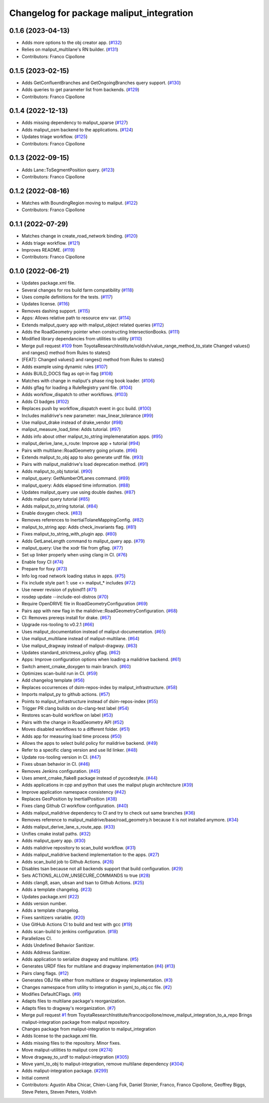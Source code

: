 ^^^^^^^^^^^^^^^^^^^^^^^^^^^^^^^^^^^^^^^^^
Changelog for package maliput_integration
^^^^^^^^^^^^^^^^^^^^^^^^^^^^^^^^^^^^^^^^^

0.1.6 (2023-04-13)
------------------
* Adds more options to the obj creator app. (`#132 <https://github.com/maliput/maliput_integration/issues/132>`_)
* Relies on maliput_multilane's RN builder. (`#131 <https://github.com/maliput/maliput_integration/issues/131>`_)
* Contributors: Franco Cipollone

0.1.5 (2023-02-15)
------------------
* Adds GetConfluentBranches and GetOngoingBranches query support. (`#130 <https://github.com/maliput/maliput_integration/issues/130>`_)
* Adds queries to get parameter list from backends. (`#129 <https://github.com/maliput/maliput_integration/issues/129>`_)
* Contributors: Franco Cipollone

0.1.4 (2022-12-13)
------------------
* Adds missing dependency to maliput_sparse (`#127 <https://github.com/maliput/maliput_integration/issues/127>`_)
* Adds maliput_osm backend to the applications. (`#124 <https://github.com/maliput/maliput_integration/issues/124>`_)
* Updates triage workflow. (`#125 <https://github.com/maliput/maliput_integration/issues/125>`_)
* Contributors: Franco Cipollone

0.1.3 (2022-09-15)
------------------
* Adds Lane::ToSegmentPosition query. (`#123 <https://github.com/maliput/maliput_integration/issues/123>`_)
* Contributors: Franco Cipollone

0.1.2 (2022-08-16)
------------------
* Matches with BoundingRegion moving to maliput. (`#122 <https://github.com/maliput/maliput_integration/issues/122>`_)
* Contributors: Franco Cipollone

0.1.1 (2022-07-29)
------------------
* Matches change in create_road_network binding. (`#120 <https://github.com/maliput/maliput_integration/issues/120>`_)
* Adds triage workflow. (`#121 <https://github.com/maliput/maliput_integration/issues/121>`_)
* Improves README. (`#119 <https://github.com/maliput/maliput_integration/issues/119>`_)
* Contributors: Franco Cipollone

0.1.0 (2022-06-21)
------------------
* Updates package.xml file.
* Several changes for ros build farm compatibility (`#118 <https://github.com/maliput/maliput_integration/issues/118>`_)
* Uses compile definitions for the tests. (`#117 <https://github.com/maliput/maliput_integration/issues/117>`_)
* Updates license. (`#116 <https://github.com/maliput/maliput_integration/issues/116>`_)
* Removes dashing support. (`#115 <https://github.com/maliput/maliput_integration/issues/115>`_)
* Apps: Allows relative path to resource env var. (`#114 <https://github.com/maliput/maliput_integration/issues/114>`_)
* Extends maliput_query app with maliput_object related queries (`#112 <https://github.com/maliput/maliput_integration/issues/112>`_)
* Adds the RoadGeometry pointer when constructing IntersectionBooks. (`#111 <https://github.com/maliput/maliput_integration/issues/111>`_)
* Modified library dependancies from utilities to utility (`#110 <https://github.com/maliput/maliput_integration/issues/110>`_)
* Merge pull request `#109 <https://github.com/maliput/maliput_integration/issues/109>`_ from ToyotaResearchInstitute/voldivh/value_range_method_to_state
  Changed values() and ranges() method from Rules to states()
* [FEAT]: Changed values() and ranges() method from Rules to states()
* Adds example using dynamic rules (`#107 <https://github.com/maliput/maliput_integration/issues/107>`_)
* Adds BUILD_DOCS flag as opt-in flag (`#108 <https://github.com/maliput/maliput_integration/issues/108>`_)
* Matches with change in maliput's phase ring book loader. (`#106 <https://github.com/maliput/maliput_integration/issues/106>`_)
* Adds gflag for loading a RuleRegistry yaml file. (`#104 <https://github.com/maliput/maliput_integration/issues/104>`_)
* Adds workflow_dispatch to other workflows. (`#103 <https://github.com/maliput/maliput_integration/issues/103>`_)
* Adds CI badges (`#102 <https://github.com/maliput/maliput_integration/issues/102>`_)
* Replaces push by workflow_dispatch event in gcc build. (`#100 <https://github.com/maliput/maliput_integration/issues/100>`_)
* Includes malidrive's new parameter: max_linear_tolerance (`#99 <https://github.com/maliput/maliput_integration/issues/99>`_)
* Use maliput_drake instead of drake_vendor (`#98 <https://github.com/maliput/maliput_integration/issues/98>`_)
* maliput_measure_load_time: Adds tutorial. (`#97 <https://github.com/maliput/maliput_integration/issues/97>`_)
* Adds info about other maliput_to_string implemenatation apps. (`#95 <https://github.com/maliput/maliput_integration/issues/95>`_)
* maliput_derive_lane_s_route: Improve app + tutorial (`#94 <https://github.com/maliput/maliput_integration/issues/94>`_)
* Pairs with multilane::RoadGeometry going private. (`#96 <https://github.com/maliput/maliput_integration/issues/96>`_)
* Extends maliput_to_obj app to also generate urdf file. (`#93 <https://github.com/maliput/maliput_integration/issues/93>`_)
* Pairs with maliput_malidrive's load deprecation method. (`#91 <https://github.com/maliput/maliput_integration/issues/91>`_)
* Adds maliput_to_obj tutorial. (`#90 <https://github.com/maliput/maliput_integration/issues/90>`_)
* maliput_query: GetNumberOfLanes command. (`#89 <https://github.com/maliput/maliput_integration/issues/89>`_)
* maliput_query: Adds elapsed time information. (`#88 <https://github.com/maliput/maliput_integration/issues/88>`_)
* Updates maliput_query use using double dashes. (`#87 <https://github.com/maliput/maliput_integration/issues/87>`_)
* Adds maliput query tutorial (`#85 <https://github.com/maliput/maliput_integration/issues/85>`_)
* Adds maliput_to_string tutorial. (`#84 <https://github.com/maliput/maliput_integration/issues/84>`_)
* Enable doxygen check. (`#83 <https://github.com/maliput/maliput_integration/issues/83>`_)
* Removes references to InertialTolaneMappingConfig. (`#82 <https://github.com/maliput/maliput_integration/issues/82>`_)
* maliput_to_string app: Adds check_invariants flag. (`#81 <https://github.com/maliput/maliput_integration/issues/81>`_)
* Fixes maliput_to_string_with_plugin app. (`#80 <https://github.com/maliput/maliput_integration/issues/80>`_)
* Adds GetLaneLength command to maliput_query app. (`#79 <https://github.com/maliput/maliput_integration/issues/79>`_)
* maliput_query: Use the xodr file from gflag. (`#77 <https://github.com/maliput/maliput_integration/issues/77>`_)
* Set up linker properly when using clang in CI. (`#76 <https://github.com/maliput/maliput_integration/issues/76>`_)
* Enable foxy CI (`#74 <https://github.com/maliput/maliput_integration/issues/74>`_)
* Prepare for foxy (`#73 <https://github.com/maliput/maliput_integration/issues/73>`_)
* Info log road network loading status in apps. (`#75 <https://github.com/maliput/maliput_integration/issues/75>`_)
* Fix include style part 1: use <> maliput\_* includes (`#72 <https://github.com/maliput/maliput_integration/issues/72>`_)
* Use newer revision of pybind11 (`#71 <https://github.com/maliput/maliput_integration/issues/71>`_)
* rosdep update --include-eol-distros (`#70 <https://github.com/maliput/maliput_integration/issues/70>`_)
* Require OpenDRIVE file in RoadGeometryConfiguration (`#69 <https://github.com/maliput/maliput_integration/issues/69>`_)
* Pairs app with new flag in the malidrive::RoadGeometryConfiguration. (`#68 <https://github.com/maliput/maliput_integration/issues/68>`_)
* CI: Removes prereqs install for drake. (`#67 <https://github.com/maliput/maliput_integration/issues/67>`_)
* Upgrade ros-tooling to v0.2.1 (`#66 <https://github.com/maliput/maliput_integration/issues/66>`_)
* Uses maliput_documentation instead of maliput-documentation. (`#65 <https://github.com/maliput/maliput_integration/issues/65>`_)
* Use maliput_multilane instead of maliput-multilane. (`#64 <https://github.com/maliput/maliput_integration/issues/64>`_)
* Use maliput_dragway instead of maliput-dragway. (`#63 <https://github.com/maliput/maliput_integration/issues/63>`_)
* Updates standard_strictness_policy gflag. (`#62 <https://github.com/maliput/maliput_integration/issues/62>`_)
* Apps: Improve configuration options when loading a malidrive backend. (`#61 <https://github.com/maliput/maliput_integration/issues/61>`_)
* Switch ament_cmake_doxygen to main branch. (`#60 <https://github.com/maliput/maliput_integration/issues/60>`_)
* Optimizes scan-build run in CI. (`#59 <https://github.com/maliput/maliput_integration/issues/59>`_)
* Add changelog template (`#56 <https://github.com/maliput/maliput_integration/issues/56>`_)
* Replaces occurrences of dsim-repos-index by maliput_infrastructure. (`#58 <https://github.com/maliput/maliput_integration/issues/58>`_)
* Imports maliput_py to github actions. (`#57 <https://github.com/maliput/maliput_integration/issues/57>`_)
* Points to maliput_infrastructure instead of dsim-repos-index (`#55 <https://github.com/maliput/maliput_integration/issues/55>`_)
* Trigger PR clang builds on do-clang-test label (`#54 <https://github.com/maliput/maliput_integration/issues/54>`_)
* Restores scan-build workflow on label (`#53 <https://github.com/maliput/maliput_integration/issues/53>`_)
* Pairs with the change in RoadGeometry API (`#52 <https://github.com/maliput/maliput_integration/issues/52>`_)
* Moves disabled workflows to a different folder. (`#51 <https://github.com/maliput/maliput_integration/issues/51>`_)
* Adds app for measuring load time process (`#50 <https://github.com/maliput/maliput_integration/issues/50>`_)
* Allows the apps to select build policy for malidrive backend. (`#49 <https://github.com/maliput/maliput_integration/issues/49>`_)
* Refer to a specific clang version and use lld linker. (`#48 <https://github.com/maliput/maliput_integration/issues/48>`_)
* Update ros-tooling version in CI. (`#47 <https://github.com/maliput/maliput_integration/issues/47>`_)
* Fixes ubsan behavior in CI. (`#46 <https://github.com/maliput/maliput_integration/issues/46>`_)
* Removes Jenkins configuration. (`#45 <https://github.com/maliput/maliput_integration/issues/45>`_)
* Uses ament_cmake_flake8 package instead of pycodestyle. (`#44 <https://github.com/maliput/maliput_integration/issues/44>`_)
* Adds applications in cpp and python that uses the maliput plugin architecture (`#39 <https://github.com/maliput/maliput_integration/issues/39>`_)
* Improve application namespace consistency (`#42 <https://github.com/maliput/maliput_integration/issues/42>`_)
* Replaces GeoPosition by InertialPosition (`#38 <https://github.com/maliput/maliput_integration/issues/38>`_)
* Fixes clang Github CI workflow configuration. (`#40 <https://github.com/maliput/maliput_integration/issues/40>`_)
* Adds maliput_malidrive dependency to CI and try to check out same branches (`#36 <https://github.com/maliput/maliput_integration/issues/36>`_)
* Removes reference to maliput_malidrive/base/road_geometry.h because it is not installed anymore. (`#34 <https://github.com/maliput/maliput_integration/issues/34>`_)
* Adds maliput_derive_lane_s_route_app. (`#33 <https://github.com/maliput/maliput_integration/issues/33>`_)
* Unifies cmake install paths. (`#32 <https://github.com/maliput/maliput_integration/issues/32>`_)
* Adds maliput_query app. (`#30 <https://github.com/maliput/maliput_integration/issues/30>`_)
* Adds malidrive repository to scan_build workflow. (`#31 <https://github.com/maliput/maliput_integration/issues/31>`_)
* Adds maliput_malidrive backend implementation to the apps. (`#27 <https://github.com/maliput/maliput_integration/issues/27>`_)
* Adds scan_build job to Github Actions. (`#26 <https://github.com/maliput/maliput_integration/issues/26>`_)
* Disables tsan because not all backends support that build configuration. (`#29 <https://github.com/maliput/maliput_integration/issues/29>`_)
* Sets ACTIONS_ALLOW_UNSECURE_COMMANDS to true (`#28 <https://github.com/maliput/maliput_integration/issues/28>`_)
* Adds clang8, asan, ubsan and tsan to Github Actions. (`#25 <https://github.com/maliput/maliput_integration/issues/25>`_)
* Adds a template changelog. (`#23 <https://github.com/maliput/maliput_integration/issues/23>`_)
* Updates package.xml (`#22 <https://github.com/maliput/maliput_integration/issues/22>`_)
* Adds version number.
* Adds a template changelog.
* Fixes sanitizers variable. (`#20 <https://github.com/maliput/maliput_integration/issues/20>`_)
* Use GitHub Actions CI to build and test with gcc (`#19 <https://github.com/maliput/maliput_integration/issues/19>`_)
* Adds scan-build to jenkins configuration. (`#18 <https://github.com/maliput/maliput_integration/issues/18>`_)
* Parallelizes CI.
* Adds Undefined Behavior Sanitizer.
* Adds Address Sanitizer.
* Adds application to serialize dragway and multilane. (`#5 <https://github.com/maliput/maliput_integration/issues/5>`_)
* Generates URDF files for multilane and dragway implementation (`#4 <https://github.com/maliput/maliput_integration/issues/4>`_) (`#13 <https://github.com/maliput/maliput_integration/issues/13>`_)
* Pairs clang flags. (`#12 <https://github.com/maliput/maliput_integration/issues/12>`_)
* Generates OBJ file either from multilane or dragway implementation. (`#3 <https://github.com/maliput/maliput_integration/issues/3>`_)
* Changes namespace from utility to integration in yaml_to_obj.cc file. (`#2 <https://github.com/maliput/maliput_integration/issues/2>`_)
* Modifies DefaultCFlags. (`#9 <https://github.com/maliput/maliput_integration/issues/9>`_)
* Adapts files to multilane package's reorganization.
* Adapts files to dragway's reorganization. (`#7 <https://github.com/maliput/maliput_integration/issues/7>`_)
* Merge pull request `#1 <https://github.com/maliput/maliput_integration/issues/1>`_ from ToyotaResearchInstitute/francocipollone/move_maliput_integration_to_a_repo
  Brings maliput-integration package from maliput repository.
* Changes package from maliput-integration to maliput_integration
* Adds license to the package.xml file.
* Adds missing files to the repository. Minor fixes.
* Move maliput-utilities to maliput core (`#274 <https://github.com/maliput/maliput_integration/issues/274>`_)
* Move dragway_to_urdf to maliput-integration (`#305 <https://github.com/maliput/maliput_integration/issues/305>`_)
* Move yaml_to_obj to maliput-integration, remove multilane dependency (`#304 <https://github.com/maliput/maliput_integration/issues/304>`_)
* Adds maliput-integration package. (`#299 <https://github.com/maliput/maliput_integration/issues/299>`_)
* Initial commit
* Contributors: Agustin Alba Chicar, Chien-Liang Fok, Daniel Stonier, Franco, Franco Cipollone, Geoffrey Biggs, Steve Peters, Steven Peters, Voldivh
